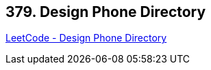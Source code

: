 == 379. Design Phone Directory

https://leetcode.com/problems/design-phone-directory/[LeetCode - Design Phone Directory]

